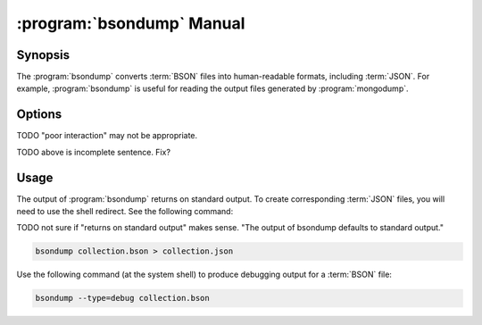 .. _bsondump:

.. default-domain:: mongodb

.. binary:: bsondump

==========================
:program:`bsondump` Manual
==========================

Synopsis
--------

The :program:`bsondump` converts :term:`BSON` files into human-readable
formats, including :term:`JSON`. For example, :program:`bsondump` is useful
for reading the output files generated by :program:`mongodump`.

Options
-------

.. program:: bsondump

.. option:: --help

   Returns a basic help and usage text.

.. option:: --verbose, -v

   Increases the amount of internal reporting returned on the command
   line. Increase the verbosity with the ``-v`` form by including
   the option multiple times, (e.g. ``-vvvvv``.)

.. option:: --version

   Returns the version of the :program:`bsondump` utility.

.. option:: --objcheck

   Validates each :term:`BSON` object before outputting it in :term:`JSON` format. Use
   this option to filter corrupt objects from the output.

.. option:: --filter '<JSON>'

   Limits the documents that :program:`bsondump` exports to only those
   documents that match the :term:`JSON document` specified as ``'<JSON>'``. Be
   sure to include the document in single quotes to avoid a poor
   interaction with your shell.

TODO "poor interaction" may not be appropriate.

.. option:: --type <=json|=debug>

   Changes the operation of :program:`bsondump` from outputting ":term:`JSON`" (the
   default) to a debugging format.

.. option:: <bsonfilename>

   The final argument to :program:`bsondump` is a bson

TODO above is incomplete sentence. Fix?

Usage
-----

The output of :program:`bsondump` returns on standard output. To
create corresponding :term:`JSON` files, you will need to use the
shell redirect. See the following command:

TODO not sure if "returns on standard output" makes sense. "The output of bsondump defaults to standard output."

.. code-block:: sh

   bsondump collection.bson > collection.json

Use the following command (at the system shell) to produce debugging
output for a :term:`BSON` file:

.. code-block:: sh

   bsondump --type=debug collection.bson
